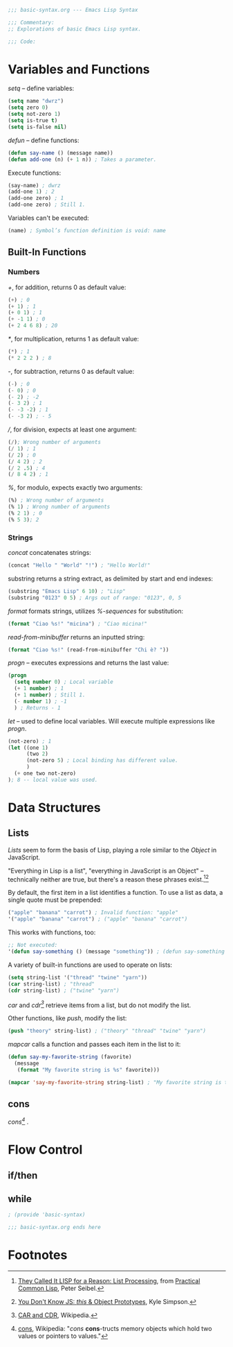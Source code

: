 #+BEGIN_SRC emacs-lisp :tangle yes
;;; basic-syntax.org --- Emacs Lisp Syntax

;;; Commentary:
;; Explorations of basic Emacs Lisp syntax.

;;; Code:
#+END_SRC

* Variables and Functions

/setq/ -- define variables:
#+BEGIN_SRC emacs-lisp :tangle yes
(setq name "dwrz")
(setq zero 0)
(setq not-zero 1)
(setq is-true t)
(setq is-false nil)
#+END_SRC

/defun/ -- define functions:
#+BEGIN_SRC emacs-lisp :tangle yes
(defun say-name () (message name))
(defun add-one (n) (+ 1 n)) ; Takes a parameter.
#+END_SRC

Execute functions:
#+BEGIN_SRC emacs-lisp :tangle yes
(say-name) ; dwrz
(add-one 1) ; 2
(add-one zero) ; 1
(add-one zero) ; Still 1.
#+END_SRC

Variables can't be executed:
#+BEGIN_SRC emacs-lisp :tangle yes
(name) ; Symbol’s function definition is void: name
#+END_SRC

** Built-In Functions

*** Numbers
/+/, for addition, returns 0 as default value:
#+BEGIN_SRC emacs-lisp :tangle yes
(+) ; 0
(+ 1) ; 1
(+ 0 1) ; 1
(+ -1 1) ; 0
(+ 2 4 6 8) ; 20
#+END_SRC

/*/, for multiplication, returns 1 as default value:
#+BEGIN_SRC emacs-lisp :tangle yes
(*) ; 1
(* 2 2 2 ) ; 8
#+END_SRC

/-/, for subtraction, returns 0 as default value:
#+BEGIN_SRC emacs-lisp :tangle yes
(-) ; 0
(- 0) ; 0
(- 2) ; -2
(- 3 2) ; 1
(- -3 -2) ; 1
(- -3 2) ; - 5
#+END_SRC

///, for division, expects at least one argument:
#+BEGIN_SRC emacs-lisp :tangle yes
(/); Wrong number of arguments
(/ 1) ; 1
(/ 2) ; 0
(/ 4 2) ; 2
(/ 2 .5) ; 4
(/ 8 4 2) ; 1
#+END_SRC

/%/, for modulo, expects exactly two arguments:
#+BEGIN_SRC emacs-lisp :tangle yes
(%) ; Wrong number of arguments
(% 1) ; Wrong number of arguments
(% 2 1) ; 0
(% 5 3); 2
#+END_SRC

*** Strings
/concat/ concatenates strings:
#+BEGIN_SRC emacs-lisp :tangle yes
(concat "Hello " "World" "!") ; "Hello World!"
#+END_SRC

substring returns a string extract, as delimited by start and end indexes:
#+BEGIN_SRC emacs-lisp :tangle yes
(substring "Emacs Lisp" 6 10) ; "Lisp"
(substring "0123" 0 5) ; Args out of range: "0123", 0, 5
#+END_SRC

/format/ formats strings, utilizes /%-sequences/ for substitution:
#+BEGIN_SRC emacs-lisp :tangle yes
(format "Ciao %s!" "micina") ; "Ciao micina!"
#+END_SRC

/read-from-minibuffer/ returns an inputted string:
#+BEGIN_SRC emacs-lisp :tangle yes
(format "Ciao %s!" (read-from-minibuffer "Chi è? "))
#+END_SRC


/progn/ -- executes expressions and returns the last value:
#+BEGIN_SRC emacs-lisp :tangle yes
(progn
  (setq number 0) ; Local variable
  (+ 1 number) ; 1
  (+ 1 number) ; Still 1.
  (- number 1) ; -1
  ) ; Returns - 1
#+END_SRC

/let/ -- used to define local variables.
Will execute multiple expressions like /progn/.
#+BEGIN_SRC emacs-lisp :tangle yes
(not-zero) ; 1
(let ((one 1)
      (two 2)
      (not-zero 5) ; Local binding has different value.
      )
  (+ one two not-zero)
); 8 -- local value was used.
#+END_SRC

* Data Structures

** Lists
/Lists/ seem to form the basis of Lisp, playing a role similar to the /Object/ in JavaScript.

"Everything in Lisp is a list", "everything in JavaScript is an Object" -- technically neither are true, but there's a reason these phrases exist.[fn:1][fn:2]

By default, the first item in a list identifies a function.
To use a list as data, a single quote must be prepended:
#+BEGIN_SRC emacs-lisp :tangle yes
("apple" "banana" "carrot") ; Invalid function: "apple"
'("apple" "banana" "carrot") ; ("apple" "banana" "carrot")
#+END_SRC

This works with functions, too:
#+BEGIN_SRC emacs-lisp :tangle yes
;; Not executed:
'(defun say-something () (message "something")) ; (defun say-something nil (insert "something"))
#+END_SRC

A variety of built-in functions are used to operate on lists:
#+BEGIN_SRC emacs-lisp :tangle yes
(setq string-list '("thread" "twine" "yarn"))
(car string-list) ; "thread"
(cdr string-list) ; ("twine" "yarn")
#+END_SRC

/car/ and /cdr[fn:3]/ retrieve items from a list, but do not modify the list.

Other functions, like /push/, modify the list:
#+BEGIN_SRC emacs-lisp :tangle yes
(push "theory" string-list) ; ("theory" "thread" "twine" "yarn")
#+END_SRC

/mapcar/ calls a function and passes each item in the list to it:
#+BEGIN_SRC emacs-lisp :tangle yes
(defun say-my-favorite-string (favorite)
  (message
   (format "My favorite string is %s" favorite)))

(mapcar 'say-my-favorite-string string-list) ; "My favorite string is theory", etc.
#+END_SRC

** cons
/cons[fn:4]/ .

* Flow Control

** if/then

** while

#+BEGIN_SRC emacs-lisp :tangle yes
; (provide 'basic-syntax)

;;; basic-syntax.org ends here
#+END_SRC

* Footnotes

[fn:1] [[http://www.gigamonkeys.com/book/they-called-it-lisp-for-a-reason-list-processing.html][They Called It LISP for a Reason: List Processing]], from [[http://www.gigamonkeys.com/book/][Practical Common Lisp]], Peter Seibel.

[fn:2] [[https://github.com/getify/You-Dont-Know-JS/blob/master/this%2520%2526%2520object%2520prototypes/ch3.md][You Don't Know JS: /this/ & Object Prototypes]], Kyle Simpson.

[fn:3] [[https://en.wikipedia.org/wiki/CAR_and_CDR][CAR and CDR]], Wikipedia.

[fn:4] [[https://en.wikipedia.org/wiki/Cons][cons]], Wikipedia: "/cons/ *cons*-tructs memory objects which hold two values or pointers to values."

